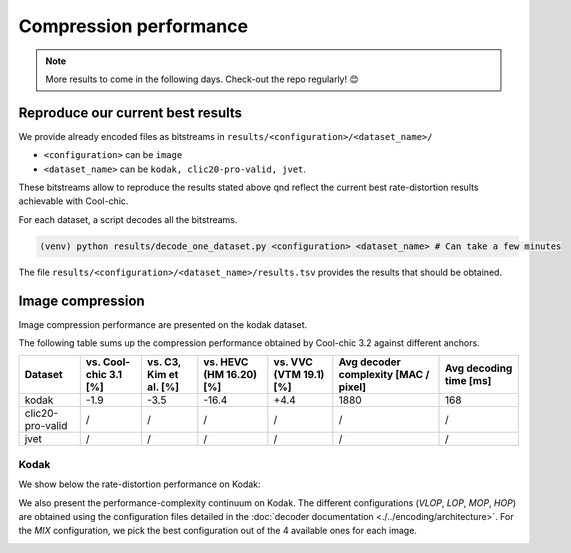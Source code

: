 Compression performance
=======================

.. raw:: html

    <style> .red {color:red} </style>
    <style> .green {color:green} </style>


.. role:: red

.. role:: green

.. note::

    More results to come in the following days. Check-out the repo regularly! 😊


Reproduce our current best results
"""""""""""""""""""""""""""""""""""

We provide already encoded files as bitstreams in ``results/<configuration>/<dataset_name>/``

* ``<configuration>`` can be ``image``
* ``<dataset_name>`` can be ``kodak, clic20-pro-valid, jvet``.


These bitstreams allow to reproduce the results stated above qnd reflect the current best rate-distortion results achievable with Cool-chic.

For each dataset, a script decodes all the bitstreams.

.. code:: bash

    (venv) python results/decode_one_dataset.py <configuration> <dataset_name> # Can take a few minutes


The file ``results/<configuration>/<dataset_name>/results.tsv`` provides the results that should be obtained.

Image compression
"""""""""""""""""

Image compression performance are presented on the kodak dataset.

.. , clic20-pro-valid and jvet datasets.

The following table sums up the compression performance obtained by Cool-chic
3.2 against different anchors.

+------------------+-----------------------+------------------------+-------------------------+------------------------+--------------------------------------+------------------------+
| Dataset          | vs. Cool-chic 3.1 [%] | vs. C3, Kim et al. [%] | vs. HEVC (HM 16.20) [%] | vs. VVC (VTM 19.1) [%] | Avg decoder complexity [MAC / pixel] | Avg decoding time [ms] |
+==================+=======================+========================+=========================+========================+======================================+========================+
| kodak            | \ :green:`-1.9`       | \ :green:`-3.5`        | \ :green:`-16.4`        | \ :red:`+4.4`          | 1880                                 | 168                    |
+------------------+-----------------------+------------------------+-------------------------+------------------------+--------------------------------------+------------------------+
| clic20-pro-valid | /                     | /                      | /                       | /                      | /                                    | /                      |
+------------------+-----------------------+------------------------+-------------------------+------------------------+--------------------------------------+------------------------+
| jvet             | /                     | /                      | /                       | /                      | /                                    | /                      |
+------------------+-----------------------+------------------------+-------------------------+------------------------+--------------------------------------+------------------------+


Kodak
*****

We show below the rate-distortion performance on Kodak:

.. image:: ../assets/kodak/rd.png
  :alt: Kodak rd results

We also present the performance-complexity continuum on Kodak. The different
configurations (*VLOP*, *LOP*, *MOP*, *HOP*) are obtained using the
configuration files detailed in the :doc:`decoder documentation
<./../encoding/architecture>`. For the *MIX* configuration, we pick the best
configuration out of the 4 available ones for each image.


.. image:: ../assets/kodak/perf_complexity.png
  :alt: Kodak performance-complexity

.. image:: ../assets/kodak/perf_decoding_time.png
  :alt: Kodak performance-decoding-time

.. .. image:: ../assets/rd-image-clic20-validpro.png
..   :alt: CLIC20 rd results

.. .. image:: ../assets/rd-image-jvet.png
..   :alt: JVET AI rd results



.. Video compression
.. """""""""""""""""

.. Video compression performance are presented on the first 33 frames (~= 1 second) from the `CLIC24 validation subset <https://storage.googleapis.com/clic2023_public/validation_sets/clic2024_validation_video_30.zip>`_, composed of 30 high resolution videos. We provide results for 2 coding configurations:

.. * Low-delay P: address use-cases where low latency is mandatory;
.. * Random access: address use-cases where compression efficiency is primordial e.g. video streaming.

.. .. image:: ../assets/rd-video-ra-clic24-validsubset.png
..   :alt: CLIC24 random access rd results

.. .. image:: ../assets/rd-video-ldp-clic24-validsubset.png
..   :alt: CLIC24 random access rd results


.. +---------------------+------------------+-------------------------+----------------------+----------------------+--------------------------------------+--------------------------------------+--------------------------------------+
.. | Dataset             | Configuration    | vs. HEVC (HM 16.20) [%] | vs. x265 medium. [%] | vs. x264 medium. [%] | Min decoder complexity [MAC / pixel] | Max decoder complexity [MAC / pixel] | Avg decoder complexity [MAC / pixel] |
.. +=====================+==================+=========================+======================+======================+======================================+======================================+======================================+
.. | clic24-valid-subset |   random-access  | \ :red:`+60.4`          | \ :red:`+18.1`       | \ :green:`-15.5`     | 460                                  | 460                                  | 460                                  |
.. +---------------------+------------------+-------------------------+----------------------+----------------------+--------------------------------------+--------------------------------------+--------------------------------------+
.. | clic24-valid-subset |   low-latency    | \ :red:`+122.0`         | \ :red:`+73.8`       | \ :red:`+28.9`       | 460                                  | 460                                  | 460                                  |
.. +---------------------+------------------+-------------------------+----------------------+----------------------+--------------------------------------+--------------------------------------+--------------------------------------+
